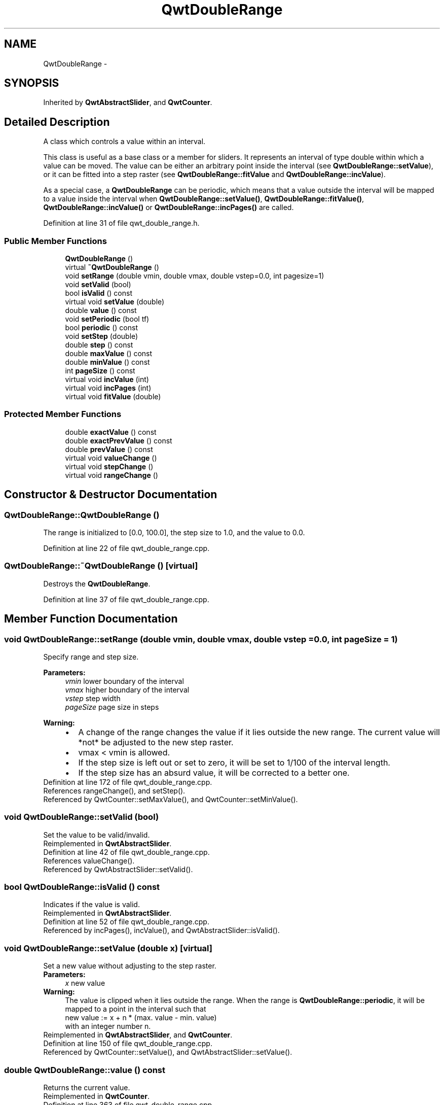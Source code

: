 .TH "QwtDoubleRange" 3 "24 May 2008" "Version 5.1.1" "Qwt User's Guide" \" -*- nroff -*-
.ad l
.nh
.SH NAME
QwtDoubleRange \- 
.SH SYNOPSIS
.br
.PP
Inherited by \fBQwtAbstractSlider\fP, and \fBQwtCounter\fP.
.PP
.SH "Detailed Description"
.PP 
A class which controls a value within an interval. 

This class is useful as a base class or a member for sliders. It represents an interval of type double within which a value can be moved. The value can be either an arbitrary point inside the interval (see \fBQwtDoubleRange::setValue\fP), or it can be fitted into a step raster (see \fBQwtDoubleRange::fitValue\fP and \fBQwtDoubleRange::incValue\fP).
.PP
As a special case, a \fBQwtDoubleRange\fP can be periodic, which means that a value outside the interval will be mapped to a value inside the interval when \fBQwtDoubleRange::setValue()\fP, \fBQwtDoubleRange::fitValue()\fP, \fBQwtDoubleRange::incValue()\fP or \fBQwtDoubleRange::incPages()\fP are called. 
.PP
Definition at line 31 of file qwt_double_range.h.
.SS "Public Member Functions"

.in +1c
.ti -1c
.RI "\fBQwtDoubleRange\fP ()"
.br
.ti -1c
.RI "virtual \fB~QwtDoubleRange\fP ()"
.br
.ti -1c
.RI "void \fBsetRange\fP (double vmin, double vmax, double vstep=0.0, int pagesize=1)"
.br
.ti -1c
.RI "void \fBsetValid\fP (bool)"
.br
.ti -1c
.RI "bool \fBisValid\fP () const"
.br
.ti -1c
.RI "virtual void \fBsetValue\fP (double)"
.br
.ti -1c
.RI "double \fBvalue\fP () const"
.br
.ti -1c
.RI "void \fBsetPeriodic\fP (bool tf)"
.br
.ti -1c
.RI "bool \fBperiodic\fP () const"
.br
.ti -1c
.RI "void \fBsetStep\fP (double)"
.br
.ti -1c
.RI "double \fBstep\fP () const"
.br
.ti -1c
.RI "double \fBmaxValue\fP () const"
.br
.ti -1c
.RI "double \fBminValue\fP () const"
.br
.ti -1c
.RI "int \fBpageSize\fP () const"
.br
.ti -1c
.RI "virtual void \fBincValue\fP (int)"
.br
.ti -1c
.RI "virtual void \fBincPages\fP (int)"
.br
.ti -1c
.RI "virtual void \fBfitValue\fP (double)"
.br
.in -1c
.SS "Protected Member Functions"

.in +1c
.ti -1c
.RI "double \fBexactValue\fP () const"
.br
.ti -1c
.RI "double \fBexactPrevValue\fP () const"
.br
.ti -1c
.RI "double \fBprevValue\fP () const"
.br
.ti -1c
.RI "virtual void \fBvalueChange\fP ()"
.br
.ti -1c
.RI "virtual void \fBstepChange\fP ()"
.br
.ti -1c
.RI "virtual void \fBrangeChange\fP ()"
.br
.in -1c
.SH "Constructor & Destructor Documentation"
.PP 
.SS "QwtDoubleRange::QwtDoubleRange ()"
.PP
The range is initialized to [0.0, 100.0], the step size to 1.0, and the value to 0.0. 
.PP
Definition at line 22 of file qwt_double_range.cpp.
.SS "QwtDoubleRange::~QwtDoubleRange ()\fC [virtual]\fP"
.PP
Destroys the \fBQwtDoubleRange\fP. 
.PP
Definition at line 37 of file qwt_double_range.cpp.
.SH "Member Function Documentation"
.PP 
.SS "void QwtDoubleRange::setRange (double vmin, double vmax, double vstep = \fC0.0\fP, int pageSize = \fC1\fP)"
.PP
Specify range and step size. 
.PP
\fBParameters:\fP
.RS 4
\fIvmin\fP lower boundary of the interval 
.br
\fIvmax\fP higher boundary of the interval 
.br
\fIvstep\fP step width 
.br
\fIpageSize\fP page size in steps 
.RE
.PP
\fBWarning:\fP
.RS 4
.PD 0
.IP "\(bu" 2
A change of the range changes the value if it lies outside the new range. The current value will *not* be adjusted to the new step raster. 
.IP "\(bu" 2
vmax < vmin is allowed. 
.IP "\(bu" 2
If the step size is left out or set to zero, it will be set to 1/100 of the interval length. 
.IP "\(bu" 2
If the step size has an absurd value, it will be corrected to a better one. 
.PP
.RE
.PP

.PP
Definition at line 172 of file qwt_double_range.cpp.
.PP
References rangeChange(), and setStep().
.PP
Referenced by QwtCounter::setMaxValue(), and QwtCounter::setMinValue().
.SS "void QwtDoubleRange::setValid (bool)"
.PP
Set the value to be valid/invalid. 
.PP
Reimplemented in \fBQwtAbstractSlider\fP.
.PP
Definition at line 42 of file qwt_double_range.cpp.
.PP
References valueChange().
.PP
Referenced by QwtAbstractSlider::setValid().
.SS "bool QwtDoubleRange::isValid () const"
.PP
Indicates if the value is valid. 
.PP
Reimplemented in \fBQwtAbstractSlider\fP.
.PP
Definition at line 52 of file qwt_double_range.cpp.
.PP
Referenced by incPages(), incValue(), and QwtAbstractSlider::isValid().
.SS "void QwtDoubleRange::setValue (double x)\fC [virtual]\fP"
.PP
Set a new value without adjusting to the step raster. 
.PP
\fBParameters:\fP
.RS 4
\fIx\fP new value 
.RE
.PP
\fBWarning:\fP
.RS 4
The value is clipped when it lies outside the range. When the range is \fBQwtDoubleRange::periodic\fP, it will be mapped to a point in the interval such that 
.PP
.nf
new value := x + n * (max. value - min. value)
.fi
.PP
 with an integer number n. 
.RE
.PP

.PP
Reimplemented in \fBQwtAbstractSlider\fP, and \fBQwtCounter\fP.
.PP
Definition at line 150 of file qwt_double_range.cpp.
.PP
Referenced by QwtCounter::setValue(), and QwtAbstractSlider::setValue().
.SS "double QwtDoubleRange::value () const"
.PP
Returns the current value. 
.PP
Reimplemented in \fBQwtCounter\fP.
.PP
Definition at line 363 of file qwt_double_range.cpp.
.PP
Referenced by QwtDial::drawContents(), QwtAnalogClock::drawNeedle(), QwtCompass::drawScaleContents(), QwtSlider::drawSlider(), QwtWheel::drawWheel(), QwtSlider::getScrollMode(), QwtDial::getValue(), QwtDial::keyPressEvent(), QwtCompass::keyPressEvent(), QwtAbstractSlider::keyPressEvent(), QwtAbstractSlider::mouseMoveEvent(), QwtAbstractSlider::mousePressEvent(), QwtAbstractSlider::mouseReleaseEvent(), QwtAbstractSlider::timerEvent(), QwtCounter::value(), QwtAbstractSlider::valueChange(), and QwtAbstractSlider::wheelEvent().
.SS "void QwtDoubleRange::setPeriodic (bool tf)"
.PP
Make the range periodic. 
.PP
When the range is periodic, the value will be set to a point inside the interval such that
.PP
.PP
.nf
point = value + n * width .fi
.PP
.PP
if the user tries to set a new value which is outside the range. If the range is nonperiodic (the default), values outside the range will be clipped.
.PP
\fBParameters:\fP
.RS 4
\fItf\fP true for a periodic range 
.RE
.PP

.PP
Definition at line 251 of file qwt_double_range.cpp.
.PP
Referenced by QwtDial::setWrapping().
.SS "bool QwtDoubleRange::periodic () const"
.PP
Returns true if the range is periodic. 
.PP
\fBSee also:\fP
.RS 4
\fBQwtDoubleRange::setPeriodic()\fP 
.RE
.PP

.PP
Definition at line 351 of file qwt_double_range.cpp.
.PP
Referenced by QwtDial::wrapping().
.SS "void QwtDoubleRange::setStep (double vstep)"
.PP
Change the step raster. 
.PP
\fBParameters:\fP
.RS 4
\fIvstep\fP new step width 
.RE
.PP
\fBWarning:\fP
.RS 4
The value will \fInot\fP be adjusted to the new step raster. 
.RE
.PP

.PP
Reimplemented in \fBQwtCounter\fP.
.PP
Definition at line 211 of file qwt_double_range.cpp.
.PP
References stepChange().
.PP
Referenced by setRange(), and QwtCounter::setStep().
.SS "double QwtDoubleRange::step () const"
.PP
\fBReturns:\fP
.RS 4
the step size 
.RE
.PP
\fBSee also:\fP
.RS 4
\fBQwtDoubleRange::setStep\fP, \fBQwtDoubleRange::setRange\fP 
.RE
.PP

.PP
Reimplemented in \fBQwtCounter\fP.
.PP
Definition at line 316 of file qwt_double_range.cpp.
.PP
Referenced by QwtAbstractSlider::mouseReleaseEvent(), QwtCounter::step(), and QwtAbstractSlider::timerEvent().
.SS "double QwtDoubleRange::maxValue () const"
.PP
Returns the value of the second border of the range. 
.PP
maxValue returns the value which has been specified as the second parameter in \fBQwtDoubleRange::setRange\fP.
.PP
\fBSee also:\fP
.RS 4
\fBQwtDoubleRange::setRange()\fP 
.RE
.PP

.PP
Definition at line 329 of file qwt_double_range.cpp.
.PP
Referenced by QwtDial::drawContents(), QwtWheel::drawWheel(), QwtWheel::getValue(), QwtDial::getValue(), QwtDial::keyPressEvent(), QwtCounter::keyPressEvent(), QwtCounter::maxVal(), QwtSlider::rangeChange(), QwtCounter::setMinValue(), QwtCounter::sizeHint(), and QwtDial::updateScale().
.SS "double QwtDoubleRange::minValue () const"
.PP
Returns the value at the first border of the range. 
.PP
minValue returns the value which has been specified as the first parameter in \fBsetRange()\fP.
.PP
\fBSee also:\fP
.RS 4
\fBQwtDoubleRange::setRange()\fP 
.RE
.PP

.PP
Definition at line 342 of file qwt_double_range.cpp.
.PP
Referenced by QwtDial::drawContents(), QwtWheel::drawWheel(), QwtWheel::getValue(), QwtDial::getValue(), QwtDial::keyPressEvent(), QwtCounter::keyPressEvent(), QwtCounter::minVal(), QwtSlider::rangeChange(), QwtCounter::setMaxValue(), QwtCounter::sizeHint(), and QwtDial::updateScale().
.SS "int QwtDoubleRange::pageSize () const"
.PP
Returns the page size in steps. 
.PP
Definition at line 357 of file qwt_double_range.cpp.
.PP
Referenced by QwtDial::keyPressEvent().
.SS "void QwtDoubleRange::incValue (int nSteps)\fC [virtual]\fP"
.PP
Increment the value by a specified number of steps. 
.PP
\fBParameters:\fP
.RS 4
\fInSteps\fP Number of steps to increment 
.RE
.PP
\fBWarning:\fP
.RS 4
As a result of this operation, the new value will always be adjusted to the step raster. 
.RE
.PP

.PP
Reimplemented in \fBQwtAbstractSlider\fP.
.PP
Definition at line 262 of file qwt_double_range.cpp.
.PP
References isValid().
.PP
Referenced by QwtAbstractSlider::incValue(), QwtDial::keyPressEvent(), QwtCounter::keyPressEvent(), QwtAbstractSlider::keyPressEvent(), and QwtCounter::wheelEvent().
.SS "void QwtDoubleRange::incPages (int nPages)\fC [virtual]\fP"
.PP
Increment the value by a specified number of pages. 
.PP
\fBParameters:\fP
.RS 4
\fInPages\fP Number of pages to increment. A negative number decrements the value. 
.RE
.PP
\fBWarning:\fP
.RS 4
The Page size is specified in the constructor. 
.RE
.PP

.PP
Definition at line 274 of file qwt_double_range.cpp.
.PP
References isValid().
.PP
Referenced by QwtAbstractSlider::mouseReleaseEvent(), QwtAbstractSlider::timerEvent(), and QwtAbstractSlider::wheelEvent().
.SS "void QwtDoubleRange::fitValue (double x)\fC [virtual]\fP"
.PP
Adjust the value to the closest point in the step raster. 
.PP
\fBParameters:\fP
.RS 4
\fIx\fP value 
.RE
.PP
\fBWarning:\fP
.RS 4
The value is clipped when it lies outside the range. When the range is \fBQwtDoubleRange::periodic\fP, it will be mapped to a point in the interval such that 
.PP
.nf
new value := x + n * (max. value - min. value)
.fi
.PP
 with an integer number n. 
.RE
.PP

.PP
Reimplemented in \fBQwtAbstractSlider\fP.
.PP
Definition at line 135 of file qwt_double_range.cpp.
.PP
Referenced by QwtAbstractSlider::fitValue(), QwtAbstractSlider::mouseReleaseEvent(), QwtAbstractSlider::setPosition(), and QwtAbstractSlider::timerEvent().
.SS "double QwtDoubleRange::exactValue () const\fC [protected]\fP"
.PP
Returns the exact value. 
.PP
The exact value is the value which \fBQwtDoubleRange::value\fP would return if the value were not adjusted to the step raster. It differs from the current value only if \fBQwtDoubleRange::fitValue\fP or \fBQwtDoubleRange::incValue\fP have been used before. This function is intended for internal use in derived classes. 
.PP
Definition at line 377 of file qwt_double_range.cpp.
.PP
Referenced by QwtAbstractSlider::mouseMoveEvent(), and QwtAbstractSlider::timerEvent().
.SS "double QwtDoubleRange::exactPrevValue () const\fC [protected]\fP"
.PP
Returns the exact previous value. 
.PP
Definition at line 383 of file qwt_double_range.cpp.
.PP
Referenced by QwtAbstractSlider::mouseMoveEvent().
.SS "double QwtDoubleRange::prevValue () const\fC [protected]\fP"
.PP
Returns the previous value. 
.PP
Definition at line 389 of file qwt_double_range.cpp.
.PP
Referenced by QwtDial::keyPressEvent(), QwtAbstractSlider::keyPressEvent(), QwtAbstractSlider::mouseMoveEvent(), and QwtAbstractSlider::wheelEvent().
.SS "void QwtDoubleRange::valueChange ()\fC [protected, virtual]\fP"
.PP
Notify a change of value. 
.PP
This virtual function is called whenever the value changes. The default implementation does nothing. 
.PP
Reimplemented in \fBQwtAbstractSlider\fP, \fBQwtDial\fP, \fBQwtSlider\fP, and \fBQwtWheel\fP.
.PP
Definition at line 286 of file qwt_double_range.cpp.
.PP
Referenced by setValid().
.SS "void QwtDoubleRange::stepChange ()\fC [protected, virtual]\fP"
.PP
Notify a change of the step size. 
.PP
This virtual function is called whenever the step size changes. The default implementation does nothing. 
.PP
Definition at line 308 of file qwt_double_range.cpp.
.PP
Referenced by setStep().
.SS "void QwtDoubleRange::rangeChange ()\fC [protected, virtual]\fP"
.PP
Notify a change of the range. 
.PP
This virtual function is called whenever the range changes. The default implementation does nothing. 
.PP
Reimplemented in \fBQwtCounter\fP, \fBQwtDial\fP, and \fBQwtSlider\fP.
.PP
Definition at line 297 of file qwt_double_range.cpp.
.PP
Referenced by QwtSlider::rangeChange(), and setRange().

.SH "Author"
.PP 
Generated automatically by Doxygen for Qwt User's Guide from the source code.
